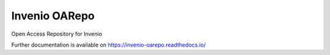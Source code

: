 ..
    Copyright (C) 2019 CESNET.

    Invenio OARepo is free software; you can redistribute it and/or modify it
    under the terms of the MIT License; see LICENSE file for more details.

================
 Invenio OARepo
================

.. image:: https://img.shields.io/github/license/oarepo/invenio-oarepo.svg
        :target: https://github.com/oarepo/invenio-oarepo/blob/master/LICENSE

.. image:: https://img.shields.io/travis/oarepo/invenio-oarepo.svg
        :target: https://travis-ci.org/oarepo/invenio-oarepo

.. image:: https://img.shields.io/coveralls/oarepo/invenio-oarepo.svg
        :target: https://coveralls.io/r/oarepo/invenio-oarepo

.. image:: https://img.shields.io/pypi/v/invenio-oarepo.svg
        :target: https://pypi.org/pypi/invenio-oarepo

Open Access Repository for Invenio

Further documentation is available on
https://invenio-oarepo.readthedocs.io/

